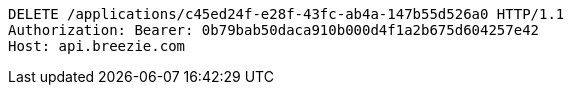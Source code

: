 [source,http,options="nowrap"]
----
DELETE /applications/c45ed24f-e28f-43fc-ab4a-147b55d526a0 HTTP/1.1
Authorization: Bearer: 0b79bab50daca910b000d4f1a2b675d604257e42
Host: api.breezie.com

----